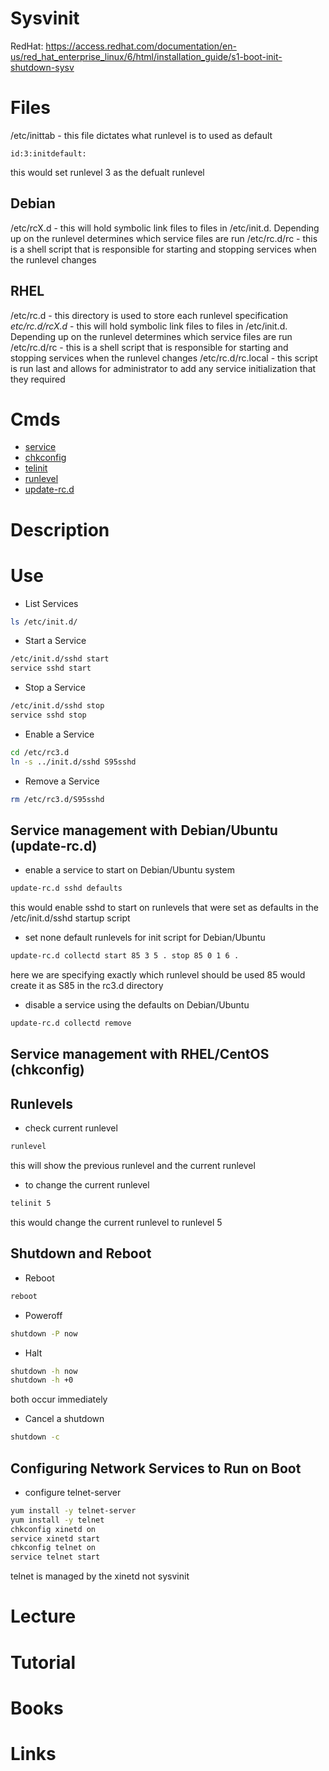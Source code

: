#+TAGS: init sysv sysvinit


* Sysvinit
RedHat: https://access.redhat.com/documentation/en-us/red_hat_enterprise_linux/6/html/installation_guide/s1-boot-init-shutdown-sysv
* Files
/etc/inittab - this file dictates what runlevel is to used as default
#+BEGIN_EXAMPLE
id:3:initdefault:
#+END_EXAMPLE
this would set runlevel 3 as the defualt runlevel
** Debian
/etc/rcX.d - this will hold symbolic link files to files in /etc/init.d. Depending up on the runlevel determines which service files are run 
/etc/rc.d/rc - this is a shell script that is responsible for starting and stopping services when the runlevel changes

** RHEL
/etc/rc.d - this directory is used to store each runlevel specification
/etc/rc.d/rcX.d/ - this will hold symbolic link files to files in /etc/init.d. Depending up on the runlevel determines which service files are run 
/etc/rc.d/rc     - this is a shell script that is responsible for starting and stopping services when the runlevel changes
/etc/rc.d/rc.local - this script is run last and allows for administrator to add any service initialization that they required

* Cmds
- [[file:~/org/tech/cmds/service.org][service]]
- [[file:~/org/tech/cmds/chkconfig.org][chkconfig]]
- [[file://home/crito/org/tech/cmds/telinit.org][telinit]]
- [[file://home/crito/org/tech/cmds/runlevel.org][runlevel]]
- [[file://home/crito/org/tech/cmds/update-rc.d.org][update-rc.d]]

* Description

* Use
- List Services
#+BEGIN_SRC sh
ls /etc/init.d/
#+END_SRC

- Start a Service
#+BEGIN_SRC sh
/etc/init.d/sshd start
service sshd start
#+END_SRC

- Stop a Service
#+BEGIN_SRC sh
/etc/init.d/sshd stop
service sshd stop
#+END_SRC

- Enable a Service
#+BEGIN_SRC sh
cd /etc/rc3.d
ln -s ../init.d/sshd S95sshd
#+END_SRC

- Remove a Service
#+BEGIN_SRC sh
rm /etc/rc3.d/S95sshd
#+END_SRC

** Service management with Debian/Ubuntu (update-rc.d)
- enable a service to start on Debian/Ubuntu system
#+BEGIN_SRC sh
update-rc.d sshd defaults
#+END_SRC
this would enable sshd to start on runlevels that were set as defaults in the /etc/init.d/sshd startup script 

- set none default runlevels for init script for Debian/Ubuntu
#+BEGIN_SRC sh
update-rc.d collectd start 85 3 5 . stop 85 0 1 6 .
#+END_SRC
here we are specifying exactly which runlevel should be used
85 would create it as S85 in the rc3.d directory

- disable a service using the defaults on Debian/Ubuntu
#+BEGIN_SRC sh
update-rc.d collectd remove
#+END_SRC

** Service management with RHEL/CentOS (chkconfig)


** Runlevels
- check current runlevel
#+BEGIN_SRC sh
runlevel
#+END_SRC
this will show the previous runlevel and the current runlevel

- to change the current runlevel
#+BEGIN_SRC sh
telinit 5
#+END_SRC
this would change the current runlevel to runlevel 5

** Shutdown and Reboot
- Reboot
#+BEGIN_SRC sh
reboot
#+END_SRC

- Poweroff
#+BEGIN_SRC sh
shutdown -P now
#+END_SRC

- Halt
#+BEGIN_SRC sh
shutdown -h now
shutdown -h +0
#+END_SRC
both occur immediately

- Cancel a shutdown
#+BEGIN_SRC sh
shutdown -c
#+END_SRC

** Configuring Network Services to Run on Boot
- configure telnet-server
#+BEGIN_SRC sh
yum install -y telnet-server
yum install -y telnet
chkconfig xinetd on
service xinetd start
chkconfig telnet on
service telnet start
#+END_SRC
telnet is managed by the xinetd not sysvinit

* Lecture
* Tutorial
* Books
* Links
